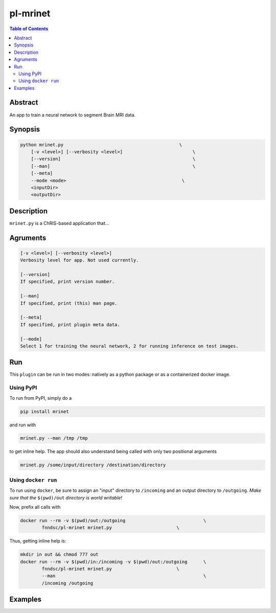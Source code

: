 pl-mrinet
================================

.. image:: https://badge.fury.io/py/mrinet.svg
    :target: https://badge.fury.io/py/mrinet

.. image:: https://travis-ci.org/FNNDSC/mrinet.svg?branch=master
    :target: https://travis-ci.org/FNNDSC/mrinet

.. image:: https://img.shields.io/badge/python-3.5%2B-blue.svg
    :target: https://badge.fury.io/py/pl-mrinet

.. contents:: Table of Contents


Abstract
--------

An app to train a neural network to segment Brain MRI data.


Synopsis
--------

.. code::

    python mrinet.py                                           \
        [-v <level>] [--verbosity <level>]                          \
        [--version]                                                 \
        [--man]                                                     \
        [--meta]   
        --mode <mode>                                           \
        <inputDir>
        <outputDir> 

Description
-----------

``mrinet.py`` is a ChRIS-based application that...

Agruments
---------

.. code::

    [-v <level>] [--verbosity <level>]
    Verbosity level for app. Not used currently.

    [--version]
    If specified, print version number. 
    
    [--man]
    If specified, print (this) man page.

    [--meta]
    If specified, print plugin meta data.
    
    [--mode]
    Select 1 for training the neural network, 2 for running inference on test images.


Run
----

This ``plugin`` can be run in two modes: natively as a python package or as a containerized docker image.

Using PyPI
~~~~~~~~~~

To run from PyPI, simply do a 

.. code:: bash

    pip install mrinet

and run with

.. code:: bash

    mrinet.py --man /tmp /tmp

to get inline help. The app should also understand being called with only two positional arguments

.. code:: bash

    mrinet.py /some/input/directory /destination/directory


Using ``docker run``
~~~~~~~~~~~~~~~~~~~~

To run using ``docker``, be sure to assign an "input" directory to ``/incoming`` and an output directory to ``/outgoing``. *Make sure that the* ``$(pwd)/out`` *directory is world writable!*

Now, prefix all calls with 

.. code:: bash

    docker run --rm -v $(pwd)/out:/outgoing                             \
            fnndsc/pl-mrinet mrinet.py                        \

Thus, getting inline help is:

.. code:: bash

    mkdir in out && chmod 777 out
    docker run --rm -v $(pwd)/in:/incoming -v $(pwd)/out:/outgoing      \
            fnndsc/pl-mrinet mrinet.py                        \
            --man                                                       \
            /incoming /outgoing

Examples
--------





